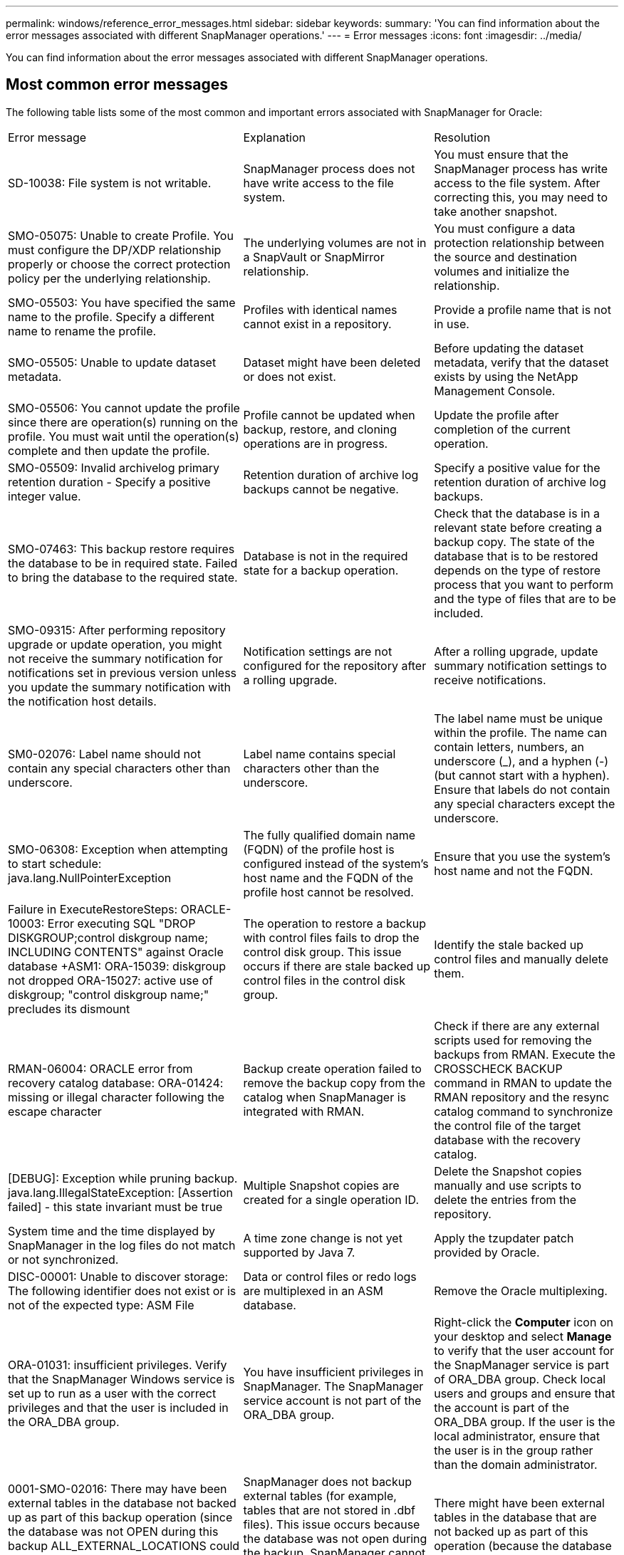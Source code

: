---
permalink: windows/reference_error_messages.html
sidebar: sidebar
keywords: 
summary: 'You can find information about the error messages associated with different SnapManager operations.'
---
= Error messages
:icons: font
:imagesdir: ../media/

[.lead]
You can find information about the error messages associated with different SnapManager operations.

== Most common error messages

The following table lists some of the most common and important errors associated with SnapManager for Oracle:

|===
| Error message| Explanation| Resolution
a|
SD-10038: File system is not writable.
a|
SnapManager process does not have write access to the file system.
a|
You must ensure that the SnapManager process has write access to the file system. After correcting this, you may need to take another snapshot.
a|
SMO-05075: Unable to create Profile. You must configure the DP/XDP relationship properly or choose the correct protection policy per the underlying relationship.
a|
The underlying volumes are not in a SnapVault or SnapMirror relationship.
a|
You must configure a data protection relationship between the source and destination volumes and initialize the relationship.
a|
SMO-05503: You have specified the same name to the profile. Specify a different name to rename the profile.
a|
Profiles with identical names cannot exist in a repository.
a|
Provide a profile name that is not in use.
a|
SMO-05505: Unable to update dataset metadata.
a|
Dataset might have been deleted or does not exist.
a|
Before updating the dataset metadata, verify that the dataset exists by using the NetApp Management Console.
a|
SMO-05506: You cannot update the profile since there are operation(s) running on the profile. You must wait until the operation(s) complete and then update the profile.
a|
Profile cannot be updated when backup, restore, and cloning operations are in progress.
a|
Update the profile after completion of the current operation.
a|
SMO-05509: Invalid archivelog primary retention duration - Specify a positive integer value.
a|
Retention duration of archive log backups cannot be negative.
a|
Specify a positive value for the retention duration of archive log backups.
a|
SMO-07463: This backup restore requires the database to be in required state. Failed to bring the database to the required state.
a|
Database is not in the required state for a backup operation.
a|
Check that the database is in a relevant state before creating a backup copy. The state of the database that is to be restored depends on the type of restore process that you want to perform and the type of files that are to be included.
a|
SMO-09315: After performing repository upgrade or update operation, you might not receive the summary notification for notifications set in previous version unless you update the summary notification with the notification host details.
a|
Notification settings are not configured for the repository after a rolling upgrade.
a|
After a rolling upgrade, update summary notification settings to receive notifications.
a|
SM0-02076: Label name should not contain any special characters other than underscore.
a|
Label name contains special characters other than the underscore.
a|
The label name must be unique within the profile. The name can contain letters, numbers, an underscore (_), and a hyphen (-) (but cannot start with a hyphen). Ensure that labels do not contain any special characters except the underscore.

a|
SMO-06308: Exception when attempting to start schedule: java.lang.NullPointerException
a|
The fully qualified domain name (FQDN) of the profile host is configured instead of the system's host name and the FQDN of the profile host cannot be resolved.
a|
Ensure that you use the system's host name and not the FQDN.
a|
Failure in ExecuteRestoreSteps: ORACLE-10003: Error executing SQL "DROP DISKGROUP;control diskgroup name; INCLUDING CONTENTS" against Oracle database +ASM1: ORA-15039: diskgroup not dropped ORA-15027: active use of diskgroup; "control diskgroup name;" precludes its dismount
a|
The operation to restore a backup with control files fails to drop the control disk group. This issue occurs if there are stale backed up control files in the control disk group.
a|
Identify the stale backed up control files and manually delete them.
a|
RMAN-06004: ORACLE error from recovery catalog database: ORA-01424: missing or illegal character following the escape character
a|
Backup create operation failed to remove the backup copy from the catalog when SnapManager is integrated with RMAN.
a|
Check if there are any external scripts used for removing the backups from RMAN. Execute the CROSSCHECK BACKUP command in RMAN to update the RMAN repository and the resync catalog command to synchronize the control file of the target database with the recovery catalog.
a|
[DEBUG]: Exception while pruning backup. java.lang.IllegalStateException: [Assertion failed] - this state invariant must be true
a|
Multiple Snapshot copies are created for a single operation ID.
a|
Delete the Snapshot copies manually and use scripts to delete the entries from the repository.
a|
System time and the time displayed by SnapManager in the log files do not match or not synchronized.
a|
A time zone change is not yet supported by Java 7.
a|
Apply the tzupdater patch provided by Oracle.
a|
DISC-00001: Unable to discover storage: The following identifier does not exist or is not of the expected type: ASM File
a|
Data or control files or redo logs are multiplexed in an ASM database.
a|
Remove the Oracle multiplexing.
a|
ORA-01031: insufficient privileges. Verify that the SnapManager Windows service is set up to run as a user with the correct privileges and that the user is included in the ORA_DBA group.
a|
You have insufficient privileges in SnapManager. The SnapManager service account is not part of the ORA_DBA group.
a|
Right-click the *Computer* icon on your desktop and select *Manage* to verify that the user account for the SnapManager service is part of ORA_DBA group. Check local users and groups and ensure that the account is part of the ORA_DBA group. If the user is the local administrator, ensure that the user is in the group rather than the domain administrator.
a|
0001-SMO-02016: There may have been external tables in the database not backed up as part of this backup operation (since the database was not OPEN during this backup ALL_EXTERNAL_LOCATIONS could not be queried to determine whether or not external tables exist).
a|
SnapManager does not backup external tables (for example, tables that are not stored in .dbf files). This issue occurs because the database was not open during the backup, SnapManager cannot determine if any external tables are being used.
a|
There might have been external tables in the database that are not backed up as part of this operation (because the database was not open during the backup).
a|
0002-332 Admin error: Could not check SD.SnapShot.Clone access on volume "volume_name" for user username on Operations Manager server(s) "dfm_server". Reason: Invalid resource specified. Unable to find its ID on Operations Manager server "dfm_server"
a|
Proper access privileges and roles are not set.
a|
Set access privileges or roles for the users who are trying to execute the command.
a|
[WARN] FLOW-11011: Operation aborted [ERROR] FLOW-11008: Operation failed: Java heap space.
a|
There are more number of archive log files in the database than the maximum allowed.
a|

. Navigate to the SnapManager installation directory.
. Open the launch-java file.
. Increase the value of the `java -Xmx160m` Java heap space parameter . For example, you can modify the value from the default value of 160m to 200m as `java -Xmx200m`.

a|
SMO-21019: The archive log pruning failed for the destination: "E:\dest" with the reason: "ORACLE-00101: Error executing RMAN command: [DELETE NOPROMPT ARCHIVELOG 'E:\dest']
a|
Archive log pruning fails in one of the destinations. In such a scenario, SnapManager continues to prune the archive log files from the other destinations. If any files are manually deleted from the active file system, the RMAN fails to prune the archive log files from that destination.
a|
Connect to RMAN from the SnapManager host. Run the RMAN CROSSCHECK ARCHIVELOG ALL command and perform the pruning operation on the archive log files again.
a|
SMO-13032: Cannot perform operation: Archive log Prune. Root cause: RMAN Exception: ORACLE-00101: Error executing RMAN command.
a|
The archive log files are manually deleted from the archive log destinations.
a|
Connect to RMAN from the SnapManager host. Run the RMAN CROSSCHECK ARCHIVELOG ALL command and perform the pruning operation on the archive log files again.
a|
Unable to parse shell output: (java.util.regex.Matcher[pattern=Command complete. region=0,18 lastmatch=]) does not match (name:backup_script) Unable to parse shell output: (java.util.regex.Matcher[pattern=Command complete. region=0,25 lastmatch=]) does not match (description:backup script)

Unable to parse shell output: (java.util.regex.Matcher[pattern=Command complete. region=0,9 lastmatch=]) does not match (timeout:0)

a|
Environment variables are set not set correctly in the pre-task or post-task scripts.
a|
Check if the pre-task or post-task scripts follow the standard SnapManager plug-in structure. For additional information about using the environmental variables in the script, see xref:concept_operations_in_task_scripts.adoc[Operations in task scripts].
a|
ORA-01450: maximum key length (6398) exceeded.
a|
When you perform an upgrade from SnapManager 3.2 for Oracle to SnapManager 3.3 for Oracle, the upgrade operation fails with this error message. This issue might occur because of one of the following reasons:

* The block size of the tablespace in which the repository exists is less than 8k.
* The nls_length_semantics parameter is set to char.

a|
You must assign the values to the following parameters:

* block_size=8192
* nls_length=byte

After modifying the parameter values, you must restart the database.

For more information, see the Knowledge Base article 2017632.

|===

== Error messages associated with the database backup process (2000 series)

The following table lists the common errors associated with the database backup process:

|===
| Error message| Explanation| Resolution
a|
SMO-02066: You cannot delete or free the archive log backup "data-logs" as the backup is associated with data backup "data-logs".
a|
The archive log backup is taken along with the data files backup, and you tried to delete the archive log backup.
a|
Use the -force option to delete or free the backup.
a|
SMO-02067: You cannot delete, or free the archive log backup "data-logs" as the backup is associated with data backup "data-logs" and is within the assigned retention duration.
a|
The archive log backup is associated with the database backup and is within the retention period, and you tried to delete the archive log backup.
a|
Use the -force option to delete or free the backup.
a|
SMO-07142: Archived Logs excluded due to exclusion pattern <exclusion> pattern.
a|
You exclude some archive log files during the profile create or backup create operation.
a|
No action is required.
a|
SMO-07155: <count> archived log files do not exist in the active file system. These archived log files will not be included in the backup.
a|
The archive log files do not exist in the active file system during the profile create or backup create operation. These archived log files are not included in the backup.
a|
No action is required.
a|
SMO-07148: Archived log files are not available.
a|
No archive log files are created for the current database during the profile create or backup create operation.
a|
No action is required.
a|
SMO-07150: Archived log files are not found.
a|
All the archive log files are missing from the file system or excluded during the profile create or backup create operation.
a|
No action is required.
a|
SMO-13032: Cannot perform operation: Backup Create. Root cause: ORACLE-20001: Error trying to change state to OPEN for database instance dfcln1: ORACLE-20004: Expecting to be able to open the database without the RESETLOGS option, but oracle is reporting that the database needs to be opened with the RESETLOGS option. To keep from unexpectedly resetting the logs, the process will not continue. Please ensure that the database can be opened without the RESETLOGS option and try again.
a|
You try to back up the cloned database that was created with the -no-resetlogs option. The cloned database is not a complete database.However, you can perform SnapManager operations such as creating profiles and backups, and so on with the cloned database, but the SnapManager operations fail because the cloned database is not configured as a complete database.

a|
Recover the cloned database or convert the database into a Data Guard Standby database.
|===

== Error messages associated with the restore process (3000 series)

The following table shows the common errors associated with the restore process:

|===
| Error message| Explanation| Resolution
a|
SMO-03031:Restore specification is required to restore backup <variable> because the storage resources for the backup has already been freed.
a|
You attempted to restore a backup that has its storage resources freed without specifying a restore specification.
a|
Specify a restore specification.
a|
SMO-03032:Restore specification must contain mappings for the files to restore because the storage resources for the backup has already been freed. The files that need mappings are: <variable> from Snapshots: <variable>
a|
You attempted to restore a backup that has its storage resources freed along with a restore specification that does not contain mapping for all the files to be restored.
a|
Correct the restore specification file so that the mappings match the files to be restored.
a|
ORACLE-30028: Unable to dump log file <filename>. The file may be missing/inaccessible/corrupted. This log file will not be used for recovery.
a|
The online redo log files or archive log files cannot be used for recovery.This error occurs due to following reasons:

* The online redo log files or archived log files mentioned in the error message do not have sufficient change numbers to apply for recovery. This occurs when the database is online without any transactions. The redo log or archived log files do not have any valid change numbers that can be applied for recovery.
* The online redo log file or archived log file mentioned in the error message does not have sufficient access privileges for Oracle.
* The online redo log file or archived log file mentioned in the error message is corrupted and cannot be read by Oracle.
* The online redo log file or archived log file mentioned in the error message is not found in the path mentioned.

a|
If the file mentioned in the error message is an archived log file and if you have manually provided for recovery, ensure that the file has full access permissions to Oracle.Even if the file has full permissions, and the message continues, the archive log file does not have any change numbers to be applied for recovery, and this message can be ignored.

|===

== Error messages associated with the clone process (4000 series)

The following table shows the common errors associated with the clone process:

|===
| Error message| Explanation| Resolution
a|
SMO-04133: Dump destination must not exist
a|
You are using SnapManager to create new clones; however, the dump destinations to be used by the new clone already exist. SnapManager cannot create a clone if the dump destinations exist.
a|
Remove or rename the old dump destinations before you create a clone.
a|
SMO-13032:Cannot perform operation: Clone Create. Root cause: ORACLE-00001: Error executing SQL: [ALTER DATABASE OPEN RESETLOGS;]. The command returned: ORA-38856: cannot mark instance UNNAMED_INSTANCE_2 (redo thread 2) as enabled.
a|
The clone creation fails when you create the clone from the standby database using the following setup:

* The standby is created by using RMAN for taking the data files backup.

a|
Add the _no_recovery_through_resetlogs=TRUE parameter in the clone specification file before creating the clone. See Oracle documentation (ID 334899.1) for additional information. Ensure that you have your Oracle metalink user name and password.

a|
[INFO] Operation failed. Syntax errors in clone specification: [error: cvc-complex-type.2.4c: Expected elements 'value@http://www.example.com default@http://www.example.com' before the end of the content in element parameter@http://www.example.com]
a|
You did not provide a value for a parameter in the clone specification file.
a|
You must either provide a value for the parameter or delete that parameter if it is not required from the clone specification file.
|===

== Error messages associated with the managing profile process (5000 series)

The following table shows the common errors associated with the clone process:

|===
| Error message| Explanation| Resolution
a|
SMO-20600: Profile "profile1" not found in repository "repo_name". Please run "profile sync" to update your profile-to-repository mappings.
a|
The dump operation cannot be performed when profile creation fails.
a|
Use smosystem dump.
|===

== Error messages associated with freeing backup resources (backups 6000 series)

The following table shows the common errors associated with backup tasks:

|===
| Error message| Explanation| Resolution
a|
SMO-06030: Cannot remove backup because it is in use: <variable>
a|
You attempted to perform the backup free operation using commands, when the backup is mounted, or has clones, or is marked to be retained on an unlimited basis.
a|
Unmount the backup or change the unlimited retention policy. If clones exist, delete them.

a|
SMO-06045: Cannot free backup <variable> because the storage resources for the backup have already been freed
a|
You attempted to perform the backup free operation using commands, when the backup has been already freed.
a|
You cannot free the backup if it is already freed.
a|
SMO-06047: Only successful backups can be freed. The status of backup <ID> is <status>.
a|
You attempted to perform the backup free operation using commands, when the backup status is not successful.
a|
Try again after a successful backup.
a|
SMO-13082: Cannot perform operation <variable> on backup <ID> because the storage resources for the backup have been freed.
a|
Using commands, you attempted to mount a backup that has its storage resources freed.
a|
You cannot mount, clone, or verify a backup that has its storage resources freed.

|===

== Error messages associated with the rolling upgrade process (9000 series)

The following table shows the common errors associated with the rolling upgrade process:

|===
| Error message| Explanation| Resolution
a|
SMO-09234:Following hosts does not exist in the old repository. <hostnames>.
a|
You tried to perform rolling upgrade of a host, which does not exist in the previous repository version.
a|
Check whether the host exists in the previous repository using the repository show-repository command from the earlier version of the SnapManager CLI.
a|
SMO-09255:Following hosts does not exist in the new repository. <hostnames>.
a|
You tried to perform roll back of a host, which does not exist in the new repository version.
a|
Check whether the host exists in the new repository using the repository show-repository command from the later version of the SnapManager CLI.
a|
SMO-09256:Rollback not supported, since there exists new profiles <profilenames>.for the specified hosts <hostnames>.
a|
You tried to roll back a host that contains new profiles existing in the repository. However, these profiles did not exist in the host of the earlier SnapManager version.
a|
Delete new profiles in the later or upgraded version of SnapManager before the rollback.
a|
SMO-09257:Rollback not supported, since the backups <backupid> are mounted in the new hosts.
a|
You tried to roll back a later version of the SnapManager host that has mounted backups. These backups are not mounted in the earlier version of the SnapManager host.
a|
Unmount the backups in the later version of the SnapManager host, and then perform the rollback.
a|
SMO-09258:Rollback not supported, since the backups <backupid> are unmounted in the new hosts.
a|
You tried to roll back a later version of the SnapManager host that has backups that are being unmounted.
a|
Mount the backups in the later version of the SnapManager host, and then perform the rollback.
a|
SMO-09298:Cannot update this repository since it already has other hosts in the higher version. Please perform rollingupgrade for all hosts instead.
a|
You performed a rolling upgrade on a single host and then updated the repository for that host.
a|
Perform a rolling upgrade on all the hosts.
a|
SMO-09297: Error occurred while enabling constraints. The repository might be in inconsistent state. It is recommended to restore the backup of repository you have taken before the current operation.
a|
You attempted to perform a rolling upgrade or rollback operation if the repository database is left in an inconsistent state.
a|
Restore the repository that you backed up earlier.
|===

== Execution of operations (12,000 series)

The following table shows the common errors associated with operations:

|===
| Error message| Explanation| Resolution
a|
SMO-12347 [ERROR]: SnapManager server not running on host <host> and port <port>. Please run this command on a host running the SnapManager server.
a|
While setting up the profile, you entered information about the host and port. However, SnapManager cannot perform these operations because the SnapManager server is not running on the specified host and port.
a|
Enter the command on a host running the SnapManager server. You can check the port with the lsnrctl status command and see the port on which the database is running. Change the port in the backup command, if needed.

|===

== Execution of process components (13,000 series)

The following table shows the common errors associated with the process component of SnapManager:

|===
| Error message| Explanation| Resolution
a|
SMO-13083: Snapname pattern with value "x" contains characters other than letters, numbers, underscore, dash, and curly braces.
a|
When creating a profile, you customized the Snapname pattern; however, you included special characters that are not allowed.
a|
Remove special characters other than letters, numbers, underscore, dash, and braces.
a|
SMO-13084: Snapname pattern with value "x" does not contain the same number of left and right braces.
a|
When you were creating a profile, you customized the Snapname pattern; however, the left and right braces do not match.
a|
Enter matching opening and closing brackets in the Snapname pattern.
a|
SMO-13085: Snapname pattern with value "x" contains an invalid variable name of "y".
a|
When you were creating a profile, you customized the Snapname pattern; however, you included a variable that is not allowed.
a|
Remove the offending variable. To see a list of acceptable variables, see xref:concept_snapshot_copy_naming.adoc[Snapshot copy naming].
a|
SMO-13086 Snapname pattern with value "x" must contain variable "smid".
a|
When you were creating a profile, you customized the Snapname pattern; however, you omitted the required smid variable.
a|
Insert the required smid variable.
|===

== Error messages associated with SnapManager Utilities (14,000 series)

The following table shows the common errors associated with SnapManager utilities:

|===
| Error message| Explanation| Resolution
a|
SMO-14501: Mail ID cannot be blank.
a|
You did not enter the email address.
a|
Enter a valid email address.
a|
SMO-14502: Mail subject cannot be blank.
a|
You did not enter the email subject.
a|
Enter the appropriate email subject.
a|
SMO-14506: Mail server field cannot be blank.
a|
You did not enter the email server host name or IP address.
a|
Enter the valid mail server host name or IP address.
a|
SMO-14507: Mail Port field cannot be blank.
a|
You did not enter the email port number.
a|
Enter the email server port number.
a|
SMO-14508: From Mail ID cannot be blank.
a|
You did not enter the sender's email address.
a|
Enter a valid sender's email address.
a|
SMO-14509: Username cannot be blank.
a|
You enabled authentication and did not provide the user name.
a|
Enter the email authentication user name.
a|
SMO-14510: Password cannot be blank. Please enter the password.
a|
You enabled authentication and did not provide the password.
a|
Enter the email authentication password.
a|
SMO-14550: Email status <success/failure>.
a|
The port number, mail server, or receiver's email address is invalid.
a|
Provide proper values during email configuration.
a|
SMO-14559: Sending email notification failed: <error>.
a|
This could be due to invalid port number, invalid mail server, or invalid receiver's mail address.
a|
Provide proper values during email configuration.
a|
SMO-14560: Notification failed: Notification configuration is not available.
a|
Notification sending failed, because notification configuration is not available.
a|
Add notification configuration.
a|
SMO-14565: Invalid time format. Please enter time format in HH:mm.
a|
You have entered time in an incorrect format.
a|
Enter the time in the format: hh:mm.
a|
SMO-14566: Invalid date value. Valid date range is 1-31.
a|
The date configured is incorrect.
a|
Date should be in the range from 1 through 31.
a|
SMO-14567: Invalid day value. Valid day range is 1-7.
a|
The day configured is incorrect.
a|
Enter the day range from 1 through 7.
a|
SMO-14569: Server failed to start Summary Notification schedule.
a|
The SnapManager server got shut down due to unknown reasons.
a|
Start the SnapManager server.
a|
SMO-14570: Summary Notification not available.
a|
You have not configured summary notification.
a|
Configure the summary notification.
a|
SMO-14571: Both profile and summary notification cannot be enable.
a|
You have selected both the profile and summary notification options.
a|
Enable either the profile notification or summary notification.
a|
SMO-14572: Provide success or failure option for notification.
a|
You have not enabled the success or failure options.
a|
You must select either success or failure option or both.
|===
*Related information*

xref:concept_snapshot_copy_naming.adoc[Snapshot copy naming]
